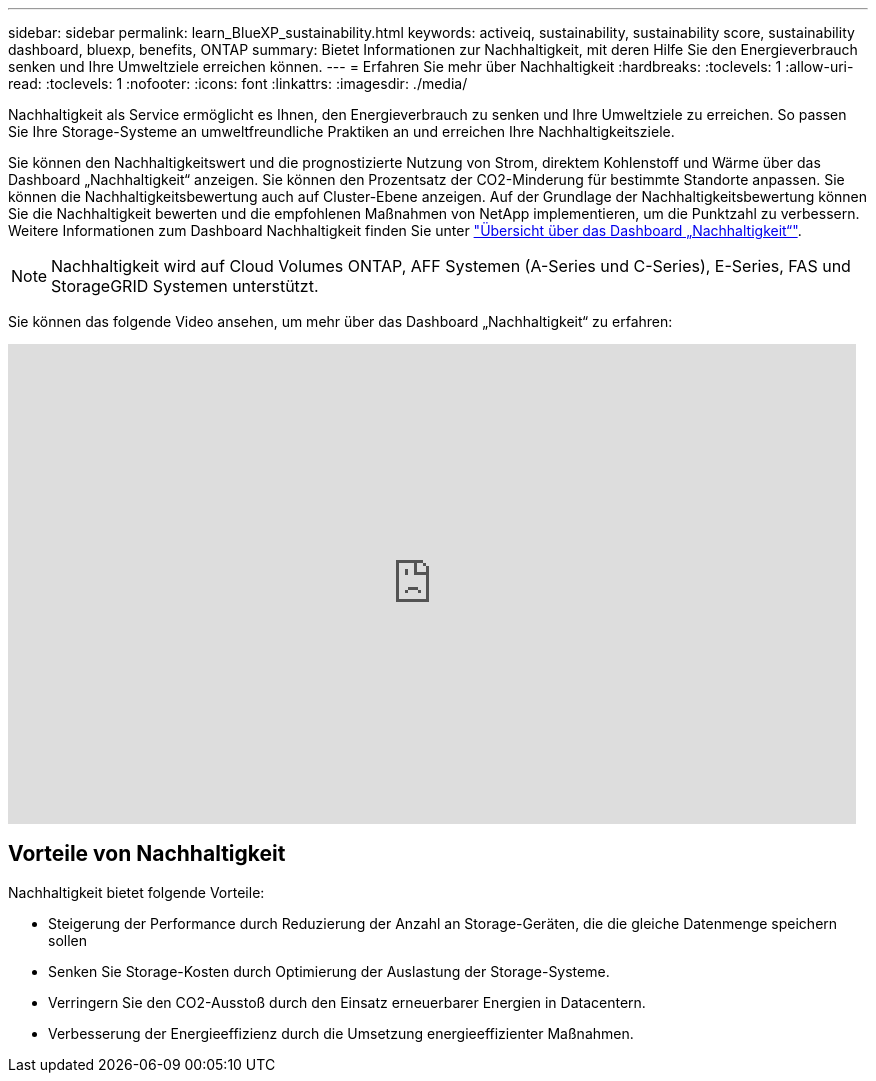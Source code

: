 ---
sidebar: sidebar 
permalink: learn_BlueXP_sustainability.html 
keywords: activeiq, sustainability, sustainability score, sustainability dashboard, bluexp, benefits, ONTAP 
summary: Bietet Informationen zur Nachhaltigkeit, mit deren Hilfe Sie den Energieverbrauch senken und Ihre Umweltziele erreichen können. 
---
= Erfahren Sie mehr über Nachhaltigkeit
:hardbreaks:
:toclevels: 1
:allow-uri-read: 
:toclevels: 1
:nofooter: 
:icons: font
:linkattrs: 
:imagesdir: ./media/


[role="lead"]
Nachhaltigkeit als Service ermöglicht es Ihnen, den Energieverbrauch zu senken und Ihre Umweltziele zu erreichen. So passen Sie Ihre Storage-Systeme an umweltfreundliche Praktiken an und erreichen Ihre Nachhaltigkeitsziele.

Sie können den Nachhaltigkeitswert und die prognostizierte Nutzung von Strom, direktem Kohlenstoff und Wärme über das Dashboard „Nachhaltigkeit“ anzeigen. Sie können den Prozentsatz der CO2-Minderung für bestimmte Standorte anpassen. Sie können die Nachhaltigkeitsbewertung auch auf Cluster-Ebene anzeigen. Auf der Grundlage der Nachhaltigkeitsbewertung können Sie die Nachhaltigkeit bewerten und die empfohlenen Maßnahmen von NetApp implementieren, um die Punktzahl zu verbessern. Weitere Informationen zum Dashboard Nachhaltigkeit finden Sie unter link:BlueXP_sustainability_dashboard_overview.html["Übersicht über das Dashboard „Nachhaltigkeit“"].


NOTE: Nachhaltigkeit wird auf Cloud Volumes ONTAP, AFF Systemen (A-Series und C-Series), E-Series, FAS und StorageGRID Systemen unterstützt.

Sie können das folgende Video ansehen, um mehr über das Dashboard „Nachhaltigkeit“ zu erfahren:

video::yNRHeOvbGX8[youtube,width=848,height=480]


== Vorteile von Nachhaltigkeit

Nachhaltigkeit bietet folgende Vorteile:

* Steigerung der Performance durch Reduzierung der Anzahl an Storage-Geräten, die die gleiche Datenmenge speichern sollen
* Senken Sie Storage-Kosten durch Optimierung der Auslastung der Storage-Systeme.
* Verringern Sie den CO2-Ausstoß durch den Einsatz erneuerbarer Energien in Datacentern.
* Verbesserung der Energieeffizienz durch die Umsetzung energieeffizienter Maßnahmen.

